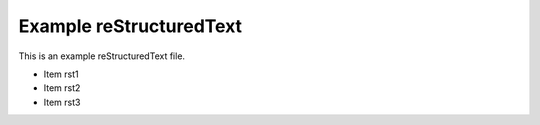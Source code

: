 Example reStructuredText
========================

This is an example reStructuredText file.

- Item rst1
- Item rst2
- Item rst3
